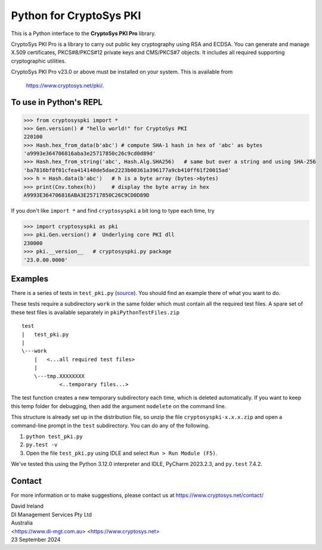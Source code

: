 Python for CryptoSys PKI
===================================

This is a Python interface to the **CryptoSys PKI Pro** library. 

CryptoSys PKI Pro is a library to carry out public key cryptography using RSA and ECDSA. 
You can generate and manage X.509 certificates, PKCS#8/PKCS#12 private keys and CMS/PKCS#7 objects. 
It includes all required supporting cryptographic utilities. 


CryptoSys PKI Pro v23.0 or above must be installed on your system.
This is available from

    https://www.cryptosys.net/pki/.


To use in Python's REPL
-----------------------


.. code-block:: python

    >>> from cryptosyspki import *
    >>> Gen.version() # "hello world!" for CryptoSys PKI
    220100
    >>> Hash.hex_from_data(b'abc') # compute SHA-1 hash in hex of 'abc' as bytes
    'a9993e364706816aba3e25717850c26c9cd0d89d'
    >>> Hash.hex_from_string('abc', Hash.Alg.SHA256)   # same but over a string and using SHA-256
    'ba7816bf8f01cfea414140de5dae2223b00361a396177a9cb410ff61f20015ad'
    >>> h = Hash.data(b'abc')   # h is a byte array (bytes->bytes)
    >>> print(Cnv.tohex(h))     # display the byte array in hex
    A9993E364706816ABA3E25717850C26C9CD0D89D

If you don't like ``import *`` and find ``cryptosyspki`` a bit long to
type each time, try


.. code-block:: python

    >>> import cryptosyspki as pki
    >>> pki.Gen.version() #  Underlying core PKI dll
    230000
    >>> pki.__version__   # cryptosyspki.py package
    '23.0.00.0000'


Examples
--------

There is a series of tests in ``test_pki.py`` (`source <https://www.cryptosys.net/pki/test_pki.py.html>`_). 
You should find an example there of what you want to do.

These tests require a subdirectory ``work`` in the same folder
which must contain all the required test files.
A spare set of these test files is available separately in ``pkiPythonTestFiles.zip``


::

    test
    |   test_pki.py
    |
    \---work
        |   <...all required test files>
        |
        \---tmp.XXXXXXXX
                <..temporary files...>


The test function creates a new temporary subdirectory each time, which is deleted automatically.
If you want to keep this temp folder for debugging, then add the argument ``nodelete`` on the command line.

This structure is already set up in the distribution file, so unzip the
file ``cryptosyspki-x.x.x.zip`` and open a command-line prompt in the
``test`` subdirectory. You can do any of the following.

1. ``python test_pki.py``

2. ``py.test -v``

3. Open the file ``test_pki.py`` using IDLE and select
   ``Run > Run Module (F5)``.

We've tested this using the Python 3.12.0 interpreter and IDLE, PyCharm 2023.2.3, and ``py.test`` 7.4.2.


Contact
-------

For more information or to make suggestions, please contact us at
https://www.cryptosys.net/contact/

| David Ireland
| DI Management Services Pty Ltd
| Australia
| <https://www.di-mgt.com.au> <https://www.cryptosys.net>
| 23 September 2024
